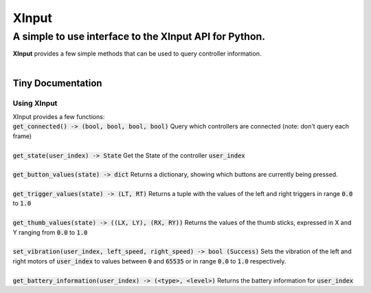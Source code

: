 
######
XInput
######

********************************************************
A simple to use interface to the XInput API for Python\.
********************************************************
| **XInput** provides a few simple methods that can be used to query controller information\.
| 

Tiny Documentation
==================

Using XInput
------------
| XInput provides a few functions\:
| :code:`get_connected() -> (bool, bool, bool, bool)` Query which controllers are connected \(note\: don\'t query each frame\)
| 
| :code:`get_state(user_index) -> State` Get the State of the controller :code:`user_index`
| 
| :code:`get_button_values(state) -> dict` Returns a dictionary\, showing which buttons are currently being pressed\.
| 
| :code:`get_trigger_values(state) -> (LT, RT)` Returns a tuple with the values of the left and right triggers in range :code:`0.0` to :code:`1.0`
| 
| :code:`get_thumb_values(state) -> ((LX, LY), (RX, RY))` Returns the values of the thumb sticks\, expressed in X and Y ranging from :code:`0.0` to :code:`1.0`
| 
| :code:`set_vibration(user_index, left_speed, right_speed) -> bool (Success)` Sets the vibration of the left and right motors of :code:`user_index` to values between :code:`0` and :code:`65535` or in range :code:`0.0` to :code:`1.0` respectively\.
| 
| :code:`get_battery_information(user_index) -> (<type>, <level>)` Returns the battery information for :code:`user_index`